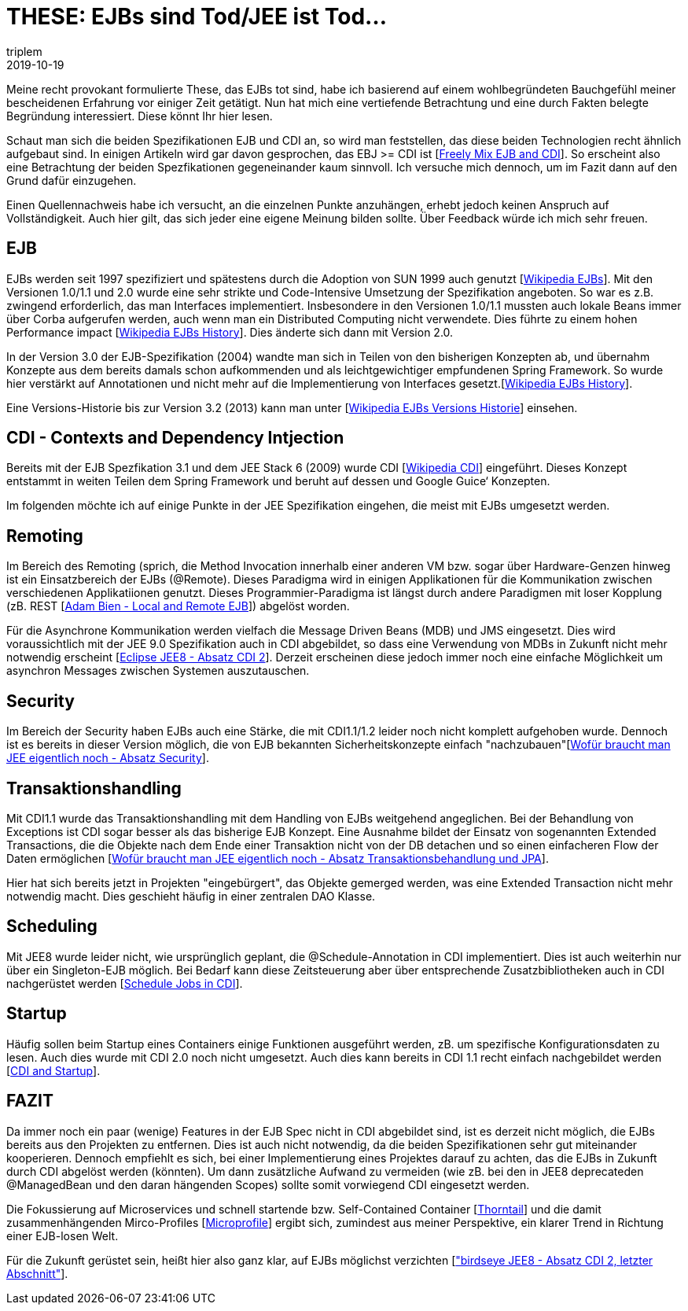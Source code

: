 = THESE: EJBs sind Tod/JEE ist Tod...
triplem
2019-10-19
:jbake-type: post
:jbake-status: published
:jbake-tags: Java

Meine recht provokant formulierte These, das EJBs tot sind, habe ich basierend auf einem wohlbegründeten Bauchgefühl meiner bescheidenen Erfahrung vor einiger Zeit getätigt. Nun hat mich eine vertiefende Betrachtung und eine durch Fakten belegte Begründung interessiert. Diese könnt Ihr hier lesen.

Schaut man sich die beiden Spezifikationen EJB und CDI an, so wird man feststellen, das diese beiden Technologien recht ähnlich aufgebaut sind. In einigen Artikeln wird gar davon gesprochen, das EBJ &gt;= CDI ist [https://stackoverflow.com/questions/13487987/where-to-use-ejb-3-1-and-cdi?answertab=active#tab-top[Freely Mix EJB and CDI]]. So erscheint also eine Betrachtung der beiden Spezfikationen gegeneinander kaum sinnvoll. Ich versuche mich dennoch, um im Fazit dann auf den Grund dafür einzugehen.

Einen Quellennachweis habe ich versucht, an die einzelnen Punkte anzuhängen, erhebt jedoch keinen Anspruch auf Vollständigkeit. Auch hier gilt, das sich jeder eine eigene Meinung bilden sollte. Über Feedback würde ich mich sehr freuen.

== EJB

EJBs werden seit 1997 spezifiziert und spätestens durch die Adoption von SUN 1999 auch genutzt [https://en.wikipedia.org/wiki/Enterprise_JavaBeans[Wikipedia EJBs]]. Mit den Versionen 1.0/1.1 und 2.0 wurde eine sehr strikte und Code-Intensive Umsetzung der Spezifikation angeboten. So war es z.B. zwingend erforderlich, das man Interfaces implementiert. Insbesondere in den Versionen 1.0/1.1 mussten auch lokale Beans immer über Corba aufgerufen werden, auch wenn man ein Distributed Computing nicht verwendete. Dies führte zu einem hohen Performance impact [https://en.wikipedia.org/wiki/Enterprise_JavaBeans#History[Wikipedia EJBs History]]. Dies änderte sich dann mit Version 2.0.

In der Version 3.0 der EJB-Spezifikation (2004) wandte man sich in Teilen von den bisherigen Konzepten ab, und übernahm Konzepte aus dem bereits damals schon aufkommenden und als leichtgewichtiger empfundenen Spring Framework. So wurde hier verstärkt auf Annotationen und nicht mehr auf die Implementierung von Interfaces gesetzt.[https://en.wikipedia.org/wiki/Enterprise_JavaBeans#History[Wikipedia EJBs History]].

Eine Versions-Historie bis zur Version 3.2 (2013) kann man unter [https://en.wikipedia.org/wiki/Enterprise_JavaBeans#Version_history[Wikipedia EJBs Versions Historie]] einsehen.

== CDI - Contexts and Dependency Intjection

Bereits mit der EJB Spezfikation 3.1 und dem JEE Stack 6 (2009) wurde CDI [https://de.wikipedia.org/wiki/Contexts_and_Dependency_Injection[Wikipedia CDI]] eingeführt. Dieses Konzept entstammt in weiten Teilen dem Spring Framework und beruht auf dessen und Google Guice&#8216; Konzepten.

Im folgenden möchte ich auf einige Punkte in der JEE Spezifikation eingehen, die meist mit EJBs umgesetzt werden.

== Remoting

Im Bereich des Remoting (sprich, die Method Invocation innerhalb einer anderen VM bzw. sogar über Hardware-Genzen hinweg ist ein Einsatzbereich der EJBs (@Remote). Dieses Paradigma wird in einigen Applikationen für die Kommunikation zwischen verschiedenen Applikatiionen genutzt. Dieses Programmier-Paradigma ist längst durch andere Paradigmen mit loser Kopplung (zB. REST [http://www.adam-bien.com/roller/abien/entry/are_local_and_remote_ejb[Adam Bien - Local and Remote EJB]]) abgelöst worden.

Für die Asynchrone Kommunikation werden vielfach die Message Driven Beans (MDB) und JMS eingesetzt. Dies wird voraussichtlich mit der JEE 9.0 Spezifikation auch in CDI abgebildet, so dass eine Verwendung von MDBs in Zukunft nicht mehr notwendig erscheint [https://www.eclipse.org/community/eclipse_newsletter/2018/november/birdseyejavaee8.php[Eclipse JEE8 - Absatz CDI 2]]. Derzeit erscheinen diese jedoch immer noch eine einfache Möglichkeit um asynchron Messages zwischen Systemen auszutauschen.

== Security

Im Bereich der Security haben EJBs auch eine Stärke, die mit CDI1.1/1.2 leider noch nicht komplett aufgehoben wurde. Dennoch ist es bereits in dieser Version möglich, die von EJB bekannten Sicherheitskonzepte einfach "nachzubauen"[https://jaxenter.de/wofuer-braucht-man-java-ee-7-eigentlich-noch-ejbs-13386#security[Wofür braucht man JEE eigentlich noch - Absatz Security]].

== Transaktionshandling

Mit CDI1.1 wurde das Transaktionshandling mit dem Handling von EJBs weitgehend angeglichen. Bei der Behandlung von Exceptions ist CDI sogar besser als das bisherige EJB Konzept. Eine Ausnahme bildet der Einsatz von sogenannten Extended Transactions, die die Objekte nach dem Ende einer Transaktion nicht von der DB detachen und so einen einfacheren Flow der Daten ermöglichen [https://jaxenter.de/wofuer-braucht-man-java-ee-7-eigentlich-noch-ejbs-13386[Wofür braucht man JEE eigentlich noch - Absatz Transaktionsbehandlung und JPA]].

Hier hat sich bereits jetzt in Projekten "eingebürgert", das Objekte gemerged werden, was eine Extended Transaction nicht mehr notwendig macht. Dies geschieht häufig in einer zentralen DAO Klasse.

== Scheduling

Mit JEE8 wurde leider nicht, wie ursprünglich geplant, die @Schedule-Annotation in CDI implementiert. Dies ist auch weiterhin nur über ein Singleton-EJB möglich. Bei Bedarf kann diese Zeitsteuerung aber über entsprechende Zusatzbibliotheken auch in CDI nachgerüstet werden [https://www.mirkosertic.de/blog/2016/01/how-to-schedule-jobs-in-a-java-cdi-environment/[Schedule Jobs in CDI]].

== Startup

Häufig sollen beim Startup eines Containers einige Funktionen ausgeführt werden, zB. um spezifische Konfigurationsdaten zu lesen. Auch dies wurde mit CDI 2.0 noch nicht umgesetzt. Auch dies kann bereits in CDI 1.1 recht einfach nachgebildet werden [https://rmannibucau.wordpress.com/2015/03/10/cdi-and-startup/[CDI and Startup]].

== FAZIT

Da immer noch ein paar (wenige) Features in der EJB Spec nicht in CDI abgebildet sind, ist es derzeit nicht möglich, die EJBs bereits aus den Projekten zu entfernen. Dies ist auch nicht notwendig, da die beiden Spezifikationen sehr gut miteinander kooperieren. Dennoch empfiehlt es sich, bei einer Implementierung eines Projektes darauf zu achten, das die EJBs in Zukunft durch CDI abgelöst werden (könnten). Um dann zusätzliche Aufwand zu vermeiden (wie zB. bei den in JEE8 deprecateden @ManagedBean und den daran hängenden Scopes) sollte somit vorwiegend CDI eingesetzt werden.

Die Fokussierung auf Microservices und schnell startende bzw. Self-Contained Container [https://docs.thorntail.io/[Thorntail]] und die damit zusammenhängenden Mirco-Profiles [https://microprofile.io/[Microprofile]] ergibt sich, zumindest aus meiner Perspektive, ein klarer Trend in Richtung einer EJB-losen Welt.

Für die Zukunft gerüstet sein, heißt hier also ganz klar, auf EJBs möglichst verzichten [https://www.eclipse.org/community/eclipse_newsletter/2018/november/birdseyejavaee8.php["birdseye JEE8 - Absatz CDI 2, letzter Abschnitt"]].